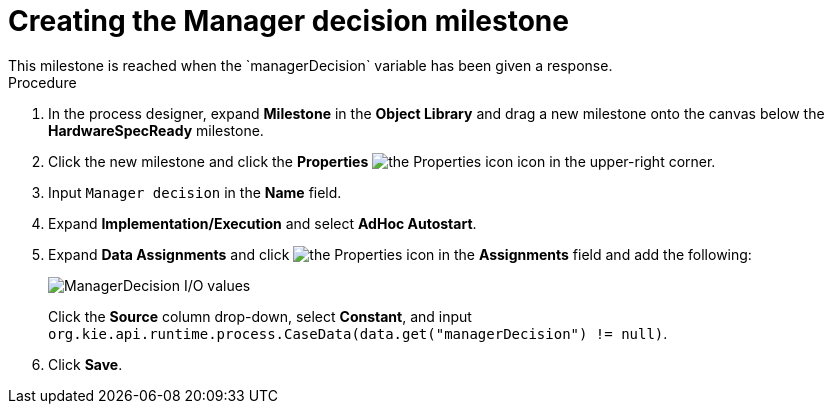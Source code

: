 [id='case-management-create-manager-decision-milestone-proc']
= Creating the Manager decision milestone
This milestone is reached when the `managerDecision` variable has been given a response.

.Procedure
. In the process designer, expand *Milestone* in the *Object Library* and drag a new milestone onto the canvas below the *HardwareSpecReady* milestone.
. Click the new milestone and click the *Properties* image:getting-started/diagram_properties.png[the Properties icon] icon in the upper-right corner.
. Input `Manager decision` in the *Name* field.
. Expand *Implementation/Execution* and select *AdHoc Autostart*.
. Expand *Data Assignments* and click image:getting-started/diagram_properties.png[the Properties icon] in the *Assignments* field and add the following:
+
image::cases/manager-dec-io.png[ManagerDecision I/O values]
+
Click the *Source* column drop-down, select *Constant*, and input `org.kie.api.runtime.process.CaseData(data.get("managerDecision") != null)`.

. Click *Save*.

